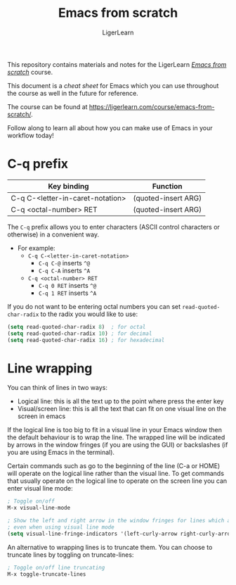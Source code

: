 #+AUTHOR: LigerLearn
#+TITLE: Emacs from scratch

This repository contains materials and notes for the LigerLearn [[https://ligerlearn.com/course/emacs-from-scratch/][/Emacs from scratch/]] course.

This document is a /cheat sheet/ for Emacs which you can use throughout the course as well in
the future for reference.

The course can be found at https://ligerlearn.com/course/emacs-from-scratch/.

Follow along to learn all about how you can make use of Emacs in your workflow today!

* C-q prefix

| Key binding                      | Function            |
|----------------------------------+---------------------+
| C-q C-<letter-in-caret-notation> | (quoted-insert ARG) |
| C-q <octal-number> RET           | (quoted-insert ARG) |

The ~C-q~ prefix allows you to enter characters (ASCII control characters or otherwise) in a
convenient way.
- For example:
 - ~C-q C-<letter-in-caret-notation>~
   - ~C-q C-@~ inserts ~^@~ 
   - ~C-q C-A~ inserts ~^A~
 - ~C-q <octal-number> RET~
  - ~C-q 0 RET~ inserts ~^@~
  - ~C-q 1 RET~ inserts ~^A~

If you do not want to be entering octal numbers you can set ~read-quoted-char-radix~ to the
radix you would like to use:

#+BEGIN_SRC emacs-lisp
  (setq read-quoted-char-radix 8)  ; for octal
  (setq read-quoted-char-radix 10) ; for decimal
  (setq read-quoted-char-radix 16) ; for hexadecimal
#+END_SRC

* Line wrapping

You can think of lines in two ways:
- Logical line: this is all the text up to the point where press the enter key
- Visual/screen line: this is all the text that can fit on one visual line on the screen in emacs

If the logical line is too big to fit in a visual line in your Emacs window then the default
behaviour is to wrap the line. The wrapped line will be indicated by arrows in the window
fringes (if you are using the GUI) or backslashes (if you are using Emacs in the terminal).

Certain commands such as go to the beginning of the line (C-a or HOME) will operate on the
logical line rather than the visual line. To get commands that usually operate on the logical
line to operate on the screen line you can enter visual line mode:

#+BEGIN_SRC emacs-lisp
  ; Toggle on/off
  M-x visual-line-mode

  ; Show the left and right arrow in the window fringes for lines which are wrapped
  ; even when using visual line mode
  (setq visual-line-fringe-indicators '(left-curly-arrow right-curly-arrow))
#+END_SRC

An alternative to wrapping lines is to truncate them. You can choose to truncate lines by
toggling on truncate-lines:

#+BEGIN_SRC emacs-lisp
  ; Toggle on/off line truncating
  M-x toggle-truncate-lines
#+END_SRC

